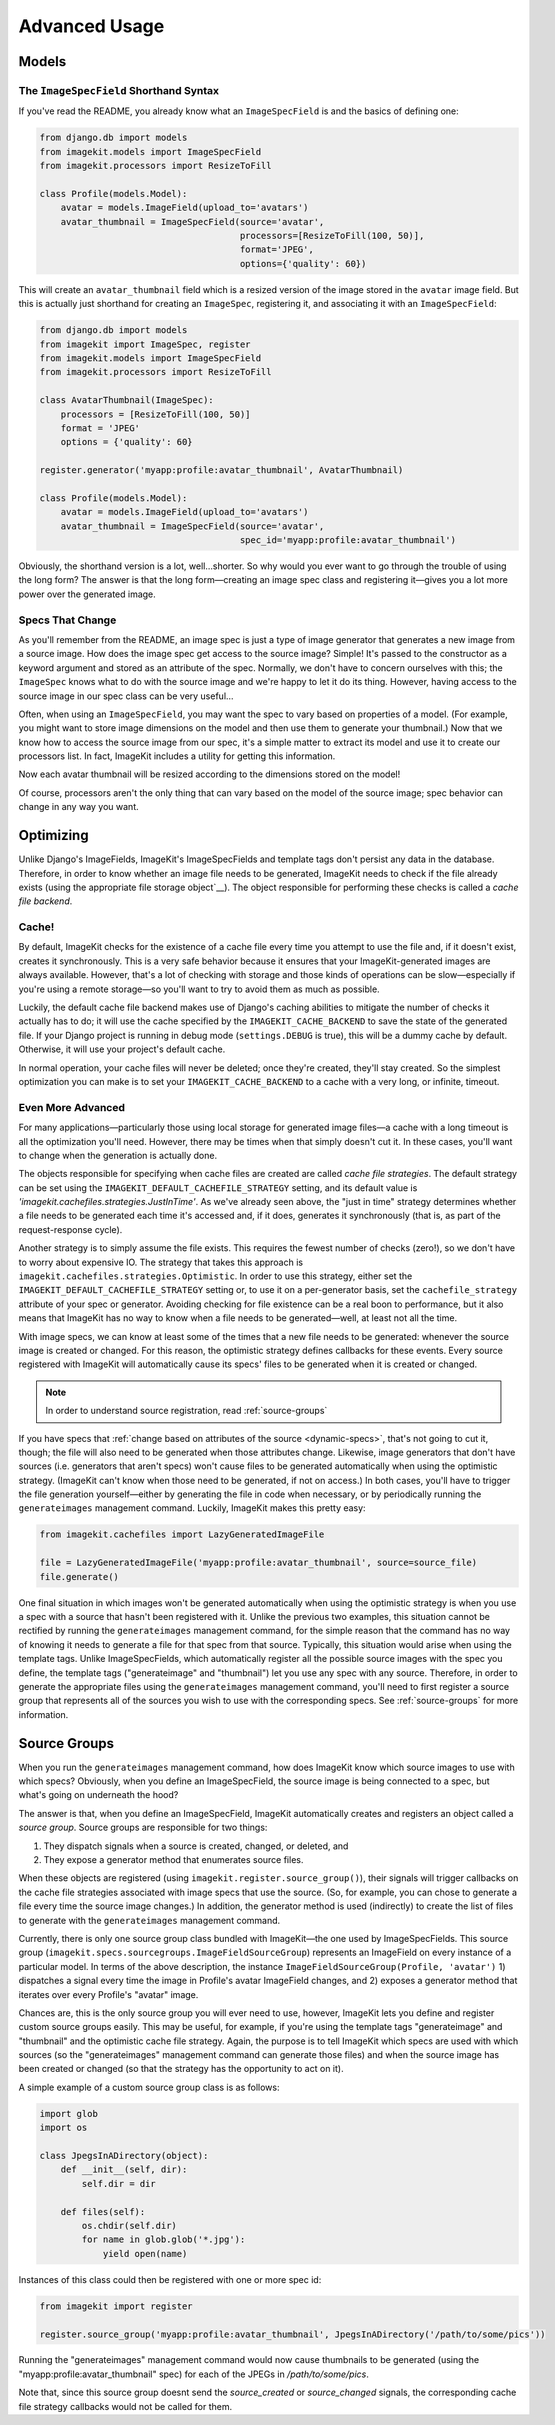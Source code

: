 Advanced Usage
**************


Models
======


The ``ImageSpecField`` Shorthand Syntax
---------------------------------------

If you've read the README, you already know what an ``ImageSpecField`` is and
the basics of defining one:

.. code-block:: python

    from django.db import models
    from imagekit.models import ImageSpecField
    from imagekit.processors import ResizeToFill

    class Profile(models.Model):
        avatar = models.ImageField(upload_to='avatars')
        avatar_thumbnail = ImageSpecField(source='avatar',
                                          processors=[ResizeToFill(100, 50)],
                                          format='JPEG',
                                          options={'quality': 60})

This will create an ``avatar_thumbnail`` field which is a resized version of the
image stored in the ``avatar`` image field. But this is actually just shorthand
for creating an ``ImageSpec``, registering it, and associating it with an
``ImageSpecField``:

.. code-block:: python

    from django.db import models
    from imagekit import ImageSpec, register
    from imagekit.models import ImageSpecField
    from imagekit.processors import ResizeToFill

    class AvatarThumbnail(ImageSpec):
        processors = [ResizeToFill(100, 50)]
        format = 'JPEG'
        options = {'quality': 60}

    register.generator('myapp:profile:avatar_thumbnail', AvatarThumbnail)

    class Profile(models.Model):
        avatar = models.ImageField(upload_to='avatars')
        avatar_thumbnail = ImageSpecField(source='avatar',
                                          spec_id='myapp:profile:avatar_thumbnail')

Obviously, the shorthand version is a lot, well…shorter. So why would you ever
want to go through the trouble of using the long form? The answer is that the
long form—creating an image spec class and registering it—gives you a lot more
power over the generated image.


.. _dynamic-specs:

Specs That Change
-----------------

As you'll remember from the README, an image spec is just a type of image
generator that generates a new image from a source image. How does the image
spec get access to the source image? Simple! It's passed to the constructor as
a keyword argument and stored as an attribute of the spec. Normally, we don't
have to concern ourselves with this; the ``ImageSpec`` knows what to do with the
source image and we're happy to let it do its thing. However, having access to
the source image in our spec class can be very useful…

Often, when using an ``ImageSpecField``, you may want the spec to vary based on
properties of a model. (For example, you might want to store image dimensions on
the model and then use them to generate your thumbnail.) Now that we know how to
access the source image from our spec, it's a simple matter to extract its model
and use it to create our processors list. In fact, ImageKit includes a utility
for getting this information.

.. code-block:: python
    :emphasize-lines: 11-14

    from django.db import models
    from imagekit import ImageSpec, register
    from imagekit.models import ImageSpecField
    from imagekit.processors import ResizeToFill
    from imagekit.utils import get_field_info

    class AvatarThumbnail(ImageSpec):
        format = 'JPEG'
        options = {'quality': 60}

        @property
        def processors(self):
            model, field_name = get_field_info(self.source)
            return [ResizeToFill(model.thumbnail_width, thumbnail.avatar_height)]

    register.generator('myapp:profile:avatar_thumbnail', AvatarThumbnail)

    class Profile(models.Model):
        avatar = models.ImageField(upload_to='avatars')
        avatar_thumbnail = ImageSpecField(source='avatar',
                                          spec_id='myapp:profile:avatar_thumbnail')
        thumbnail_width = models.PositiveIntegerField()
        thumbnail_height = models.PositiveIntegerField()

Now each avatar thumbnail will be resized according to the dimensions stored on
the model!

Of course, processors aren't the only thing that can vary based on the model of
the source image; spec behavior can change in any way you want.


Optimizing
==========

Unlike Django's ImageFields, ImageKit's ImageSpecFields and template tags don't
persist any data in the database. Therefore, in order to know whether an image
file needs to be generated, ImageKit needs to check if the file already exists
(using the appropriate file storage object`__). The object responsible for
performing these checks is called a *cache file backend*.


Cache!
------

By default, ImageKit checks for the existence of a cache file every time you
attempt to use the file and, if it doesn't exist, creates it synchronously. This
is a very safe behavior because it ensures that your ImageKit-generated images
are always available. However, that's a lot of checking with storage and those
kinds of operations can be slow—especially if you're using a remote storage—so
you'll want to try to avoid them as much as possible.

Luckily, the default cache file backend makes use of Django's caching
abilities to mitigate the number of checks it actually has to do; it will use
the cache specified by the ``IMAGEKIT_CACHE_BACKEND`` to save the state of the
generated file. If your Django project is running in debug mode
(``settings.DEBUG`` is true), this will be a dummy cache by default. Otherwise,
it will use your project's default cache.

In normal operation, your cache files will never be deleted; once they're
created, they'll stay created. So the simplest optimization you can make is to
set your ``IMAGEKIT_CACHE_BACKEND`` to a cache with a very long, or infinite,
timeout.


Even More Advanced
------------------

For many applications—particularly those using local storage for generated image
files—a cache with a long timeout is all the optimization you'll need. However,
there may be times when that simply doesn't cut it. In these cases, you'll want
to change when the generation is actually done.

The objects responsible for specifying when cache files are created are
called *cache file strategies*. The default strategy can be set using the
``IMAGEKIT_DEFAULT_CACHEFILE_STRATEGY`` setting, and its default value is
`'imagekit.cachefiles.strategies.JustInTime'`. As we've already seen above,
the "just in time" strategy determines whether a file needs to be generated each
time it's accessed and, if it does, generates it synchronously (that is, as part
of the request-response cycle).

Another strategy is to simply assume the file exists. This requires the fewest
number of checks (zero!), so we don't have to worry about expensive IO. The
strategy that takes this approach is
``imagekit.cachefiles.strategies.Optimistic``. In order to use this
strategy, either set the ``IMAGEKIT_DEFAULT_CACHEFILE_STRATEGY`` setting or,
to use it on a per-generator basis, set the ``cachefile_strategy`` attribute
of your spec or generator. Avoiding checking for file existence can be a real
boon to performance, but it also means that ImageKit has no way to know when a
file needs to be generated—well, at least not all the time.

With image specs, we can know at least some of the times that a new file needs
to be generated: whenever the source image is created or changed. For this
reason, the optimistic strategy defines callbacks for these events. Every
source registered with ImageKit will automatically cause its specs' files to be
generated when it is created or changed.

.. note::

    In order to understand source registration, read :ref:`source-groups`

If you have specs that :ref:`change based on attributes of the source
<dynamic-specs>`, that's not going to cut it, though; the file will also need to
be generated when those attributes change. Likewise, image generators that don't
have sources (i.e. generators that aren't specs) won't cause files to be
generated automatically when using the optimistic strategy. (ImageKit can't know
when those need to be generated, if not on access.) In both cases, you'll have
to trigger the file generation yourself—either by generating the file in code
when necessary, or by periodically running the ``generateimages`` management
command. Luckily, ImageKit makes this pretty easy:

.. code-block:: python

    from imagekit.cachefiles import LazyGeneratedImageFile

    file = LazyGeneratedImageFile('myapp:profile:avatar_thumbnail', source=source_file)
    file.generate()

One final situation in which images won't be generated automatically when using
the optimistic strategy is when you use a spec with a source that hasn't been
registered with it. Unlike the previous two examples, this situation cannot be
rectified by running the ``generateimages`` management command, for the simple
reason that the command has no way of knowing it needs to generate a file for
that spec from that source. Typically, this situation would arise when using the
template tags. Unlike ImageSpecFields, which automatically register all the
possible source images with the spec you define, the template tags
("generateimage" and "thumbnail") let you use any spec with any source.
Therefore, in order to generate the appropriate files using the
``generateimages`` management command, you'll need to first register a source
group that represents all of the sources you wish to use with the corresponding
specs. See :ref:`source-groups` for more information.


.. _source-groups:

Source Groups
=============

When you run the ``generateimages`` management command, how does ImageKit know
which source images to use with which specs? Obviously, when you define an
ImageSpecField, the source image is being connected to a spec, but what's going
on underneath the hood?

The answer is that, when you define an ImageSpecField, ImageKit automatically
creates and registers an object called a *source group*. Source groups are
responsible for two things:

1. They dispatch signals when a source is created, changed, or deleted, and
2. They expose a generator method that enumerates source files.

When these objects are registered (using ``imagekit.register.source_group()``),
their signals will trigger callbacks on the cache file strategies associated
with image specs that use the source. (So, for example, you can chose to
generate a file every time the source image changes.) In addition, the generator
method is used (indirectly) to create the list of files to generate with the
``generateimages`` management command.

Currently, there is only one source group class bundled with ImageKit—the one
used by ImageSpecFields. This source group
(``imagekit.specs.sourcegroups.ImageFieldSourceGroup``) represents an ImageField
on every instance of a particular model. In terms of the above description, the
instance ``ImageFieldSourceGroup(Profile, 'avatar')`` 1) dispatches a signal
every time the image in Profile's avatar ImageField changes, and 2) exposes a
generator method that iterates over every Profile's "avatar" image.

Chances are, this is the only source group you will ever need to use, however,
ImageKit lets you define and register custom source groups easily. This may be
useful, for example, if you're using the template tags "generateimage" and
"thumbnail" and the optimistic cache file strategy. Again, the purpose is
to tell ImageKit which specs are used with which sources (so the
"generateimages" management command can generate those files) and when the
source image has been created or changed (so that the strategy has the
opportunity to act on it).

A simple example of a custom source group class is as follows:

.. code-block:: python

    import glob
    import os

    class JpegsInADirectory(object):
        def __init__(self, dir):
            self.dir = dir

        def files(self):
            os.chdir(self.dir)
            for name in glob.glob('*.jpg'):
                yield open(name)

Instances of this class could then be registered with one or more spec id:

.. code-block:: python

    from imagekit import register

    register.source_group('myapp:profile:avatar_thumbnail', JpegsInADirectory('/path/to/some/pics'))

Running the "generateimages" management command would now cause thumbnails to be
generated (using the "myapp:profile:avatar_thumbnail" spec) for each of the
JPEGs in `/path/to/some/pics`.

Note that, since this source group doesnt send the `source_created` or
`source_changed` signals, the corresponding cache file strategy callbacks
would not be called for them.
